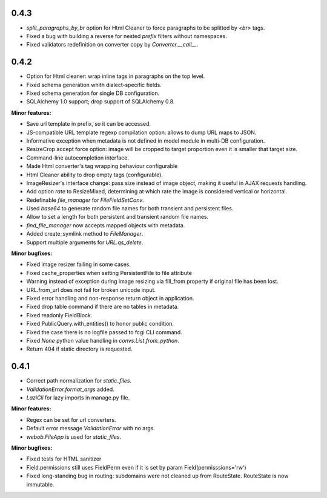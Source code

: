 0.4.3
-----

* `split_paragraphs_by_br` option for Html Cleaner to force paragraphs to be splitted
  by `<br>` tags.
* Fixed a bug with building a reverse for nested `prefix` filters without namespaces.
* Fixed validators redefinition on converter copy by `Converter.__call__`.

0.4.2
-----

* Option for Html cleaner: wrap inline tags in paragraphs on the top level.
* Fixed schema generation whith dialect-specific fields.
* Fixed schema generation for single DB configuration.
* SQLAlchemy 1.0 support; drop support of SQLAlchemy 0.8.


**Minor features:**

* Save url template in prefix, so it can be accessed.
* JS-compatible URL template regexp compilation option: allows to dump
  URL maps to JSON.
* Informative exception when metadata is not defined in model module in 
  multi-DB configuration.
* ResizeCrop accept force option: image will be cropped to target 
  proportion even it is smaller that target size.
* Command-line autocompletion interface.
* Made Html converter's tag wrapping behaviour configurable
* Html Cleaner ability to drop empty tags (configurable).
* ImageResizer's interface change: pass size instead of image object, making it useful
  in AJAX requests handling.
* Add option `rate` to ResizeMixed, determining at which rate the image is 
  considered vertical or horizontal.
* Redefinable `file_manager` for `FileFieldSetConv`.
* Used `base64` to generate random file names for both transient and persistent files.
* Allow to set a length for both persistent and transient random file names.
* `find_file_manager` now accepts mapped objects with metadata.
* Added create_symlink method to `FileManager`.
* Support multiple arguments for `URL.qs_delete`.

**Minor bugfixes:**

* Fixed image resizer failing in some cases.
* Fixed cache_properties when setting PersistentFile to file attribute
* Warning instead of exception during image resizing via fill_from property
  if original file has been lost.
* URL.from_url does not fail for broken unicode input.
* Fixed error handling and non-response return object in application.
* Fixed drop table command if there are no tables in metadata.
* Fixed readonly FieldBlock.
* Fixed PublicQuery.with_entities() to honor public condition.
* Fixed the case there is no logfile passed to fcgi CLI command.
* Fixed `None` python value handling in `convs.List.from_python`.
* Return 404 if static directory is requested.

0.4.1
-----

* Correct path normalization for `static_files`.
* `ValidationError.format_args` added.
* `LaziCli` for lazy imports in manage.py file.

**Minor features:**

* Regex can be set for url converters.
* Default error message `ValidationError` with no args.
* `webob.FileApp` is used for `static_files`.

**Minor bugfixes:**

* Fixed tests for HTML sanitizer
* Field.permissions still uses FieldPerm even if it is set by param
  Field(permisssions='rw')
* Fixed long-standing bug in routing: subdomains were not cleaned up from RouteState.
  RouteState is now immutable.
